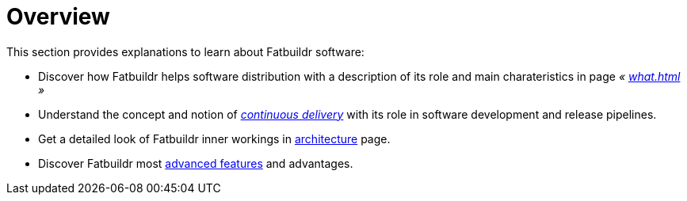 = Overview

This section provides explanations to learn about Fatbuildr software:

* Discover how Fatbuildr helps software distribution with a description of its
  role and main charateristics in page _« xref:what.adoc[] »_

* Understand the concept and notion of
  _xref:continuous_delivery.adoc[continuous delivery]_ with its role in software
  development and release pipelines.

* Get a detailed look of Fatbuildr inner workings in
  xref:architecture.adoc[architecture] page.

* Discover Fatbuildr most xref:features.adoc[advanced features] and advantages.
